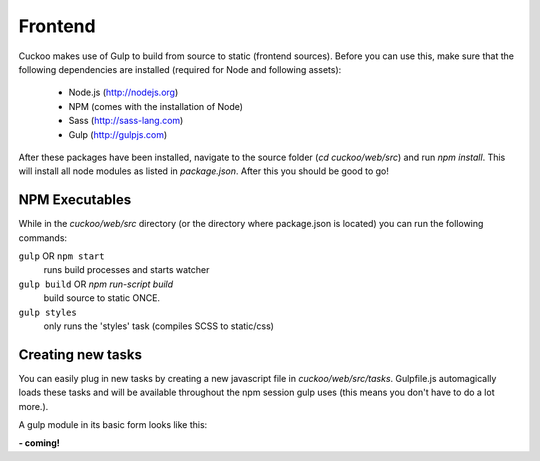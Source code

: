 .. Copyright (C) 2016 Cuckoo Foundation.
.. This file is part of Cuckoo Sandbox - http://www.cuckoosandbox.org
.. See the file 'docs/LICENSE' for copying permission.

========
Frontend
========

Cuckoo makes use of Gulp to build from source to static (frontend sources). Before you can use this,
make sure that the following dependencies are installed (required for Node and following assets):

    - Node.js (http://nodejs.org)
    - NPM (comes with the installation of Node)
    - Sass (http://sass-lang.com)
    - Gulp (http://gulpjs.com)

After these packages have been installed, navigate to the source folder (`cd cuckoo/web/src`) and run `npm install`. This
will install all node modules as listed in `package.json`. After this you should be good to go!

NPM Executables
===============

While in the `cuckoo/web/src` directory (or the directory where package.json is located) you can run the following commands:


``gulp`` OR ``npm start`` 
    runs build processes and starts watcher


``gulp build`` OR `npm run-script build`
    build source to static ONCE.


``gulp styles``
    only runs the 'styles' task (compiles SCSS to static/css)

Creating new tasks
==================

You can easily plug in new tasks by creating a new javascript file in `cuckoo/web/src/tasks`. Gulpfile.js automagically
loads these tasks and will be available throughout the npm session gulp uses (this means you don't have to do a lot more.).

A gulp module in its basic form looks like this:

**- coming!**